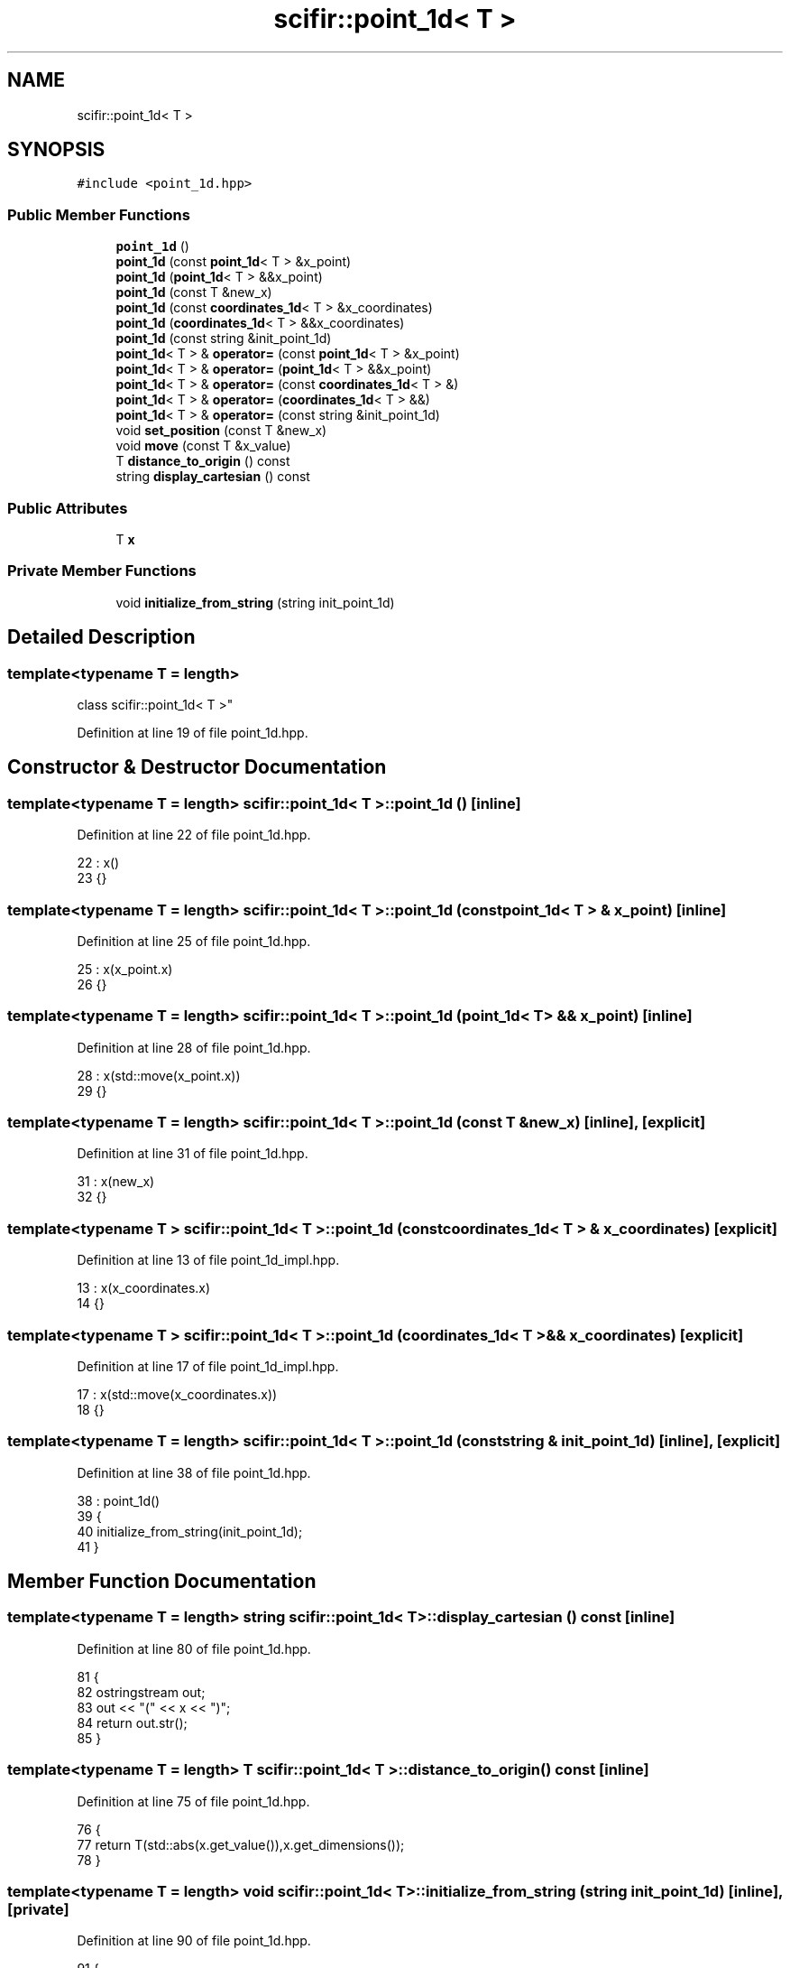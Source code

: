 .TH "scifir::point_1d< T >" 3 "Sat Jul 13 2024" "Version 2.0.0" "scifir-units" \" -*- nroff -*-
.ad l
.nh
.SH NAME
scifir::point_1d< T >
.SH SYNOPSIS
.br
.PP
.PP
\fC#include <point_1d\&.hpp>\fP
.SS "Public Member Functions"

.in +1c
.ti -1c
.RI "\fBpoint_1d\fP ()"
.br
.ti -1c
.RI "\fBpoint_1d\fP (const \fBpoint_1d\fP< T > &x_point)"
.br
.ti -1c
.RI "\fBpoint_1d\fP (\fBpoint_1d\fP< T > &&x_point)"
.br
.ti -1c
.RI "\fBpoint_1d\fP (const T &new_x)"
.br
.ti -1c
.RI "\fBpoint_1d\fP (const \fBcoordinates_1d\fP< T > &x_coordinates)"
.br
.ti -1c
.RI "\fBpoint_1d\fP (\fBcoordinates_1d\fP< T > &&x_coordinates)"
.br
.ti -1c
.RI "\fBpoint_1d\fP (const string &init_point_1d)"
.br
.ti -1c
.RI "\fBpoint_1d\fP< T > & \fBoperator=\fP (const \fBpoint_1d\fP< T > &x_point)"
.br
.ti -1c
.RI "\fBpoint_1d\fP< T > & \fBoperator=\fP (\fBpoint_1d\fP< T > &&x_point)"
.br
.ti -1c
.RI "\fBpoint_1d\fP< T > & \fBoperator=\fP (const \fBcoordinates_1d\fP< T > &)"
.br
.ti -1c
.RI "\fBpoint_1d\fP< T > & \fBoperator=\fP (\fBcoordinates_1d\fP< T > &&)"
.br
.ti -1c
.RI "\fBpoint_1d\fP< T > & \fBoperator=\fP (const string &init_point_1d)"
.br
.ti -1c
.RI "void \fBset_position\fP (const T &new_x)"
.br
.ti -1c
.RI "void \fBmove\fP (const T &x_value)"
.br
.ti -1c
.RI "T \fBdistance_to_origin\fP () const"
.br
.ti -1c
.RI "string \fBdisplay_cartesian\fP () const"
.br
.in -1c
.SS "Public Attributes"

.in +1c
.ti -1c
.RI "T \fBx\fP"
.br
.in -1c
.SS "Private Member Functions"

.in +1c
.ti -1c
.RI "void \fBinitialize_from_string\fP (string init_point_1d)"
.br
.in -1c
.SH "Detailed Description"
.PP 

.SS "template<typename T = length>
.br
class scifir::point_1d< T >"

.PP
Definition at line 19 of file point_1d\&.hpp\&.
.SH "Constructor & Destructor Documentation"
.PP 
.SS "template<typename T  = length> \fBscifir::point_1d\fP< T >::\fBpoint_1d\fP ()\fC [inline]\fP"

.PP
Definition at line 22 of file point_1d\&.hpp\&.
.PP
.nf
22                        : x()
23             {}
.fi
.SS "template<typename T  = length> \fBscifir::point_1d\fP< T >::\fBpoint_1d\fP (const \fBpoint_1d\fP< T > & x_point)\fC [inline]\fP"

.PP
Definition at line 25 of file point_1d\&.hpp\&.
.PP
.nf
25                                                  : x(x_point\&.x)
26             {}
.fi
.SS "template<typename T  = length> \fBscifir::point_1d\fP< T >::\fBpoint_1d\fP (\fBpoint_1d\fP< T > && x_point)\fC [inline]\fP"

.PP
Definition at line 28 of file point_1d\&.hpp\&.
.PP
.nf
28                                             : x(std::move(x_point\&.x))
29             {}
.fi
.SS "template<typename T  = length> \fBscifir::point_1d\fP< T >::\fBpoint_1d\fP (const T & new_x)\fC [inline]\fP, \fC [explicit]\fP"

.PP
Definition at line 31 of file point_1d\&.hpp\&.
.PP
.nf
31                                               : x(new_x)
32             {}
.fi
.SS "template<typename T > \fBscifir::point_1d\fP< T >::\fBpoint_1d\fP (const \fBcoordinates_1d\fP< T > & x_coordinates)\fC [explicit]\fP"

.PP
Definition at line 13 of file point_1d_impl\&.hpp\&.
.PP
.nf
13                                                                 : x(x_coordinates\&.x)
14     {}
.fi
.SS "template<typename T > \fBscifir::point_1d\fP< T >::\fBpoint_1d\fP (\fBcoordinates_1d\fP< T > && x_coordinates)\fC [explicit]\fP"

.PP
Definition at line 17 of file point_1d_impl\&.hpp\&.
.PP
.nf
17                                                            : x(std::move(x_coordinates\&.x))
18     {}
.fi
.SS "template<typename T  = length> \fBscifir::point_1d\fP< T >::\fBpoint_1d\fP (const string & init_point_1d)\fC [inline]\fP, \fC [explicit]\fP"

.PP
Definition at line 38 of file point_1d\&.hpp\&.
.PP
.nf
38                                                            : point_1d()
39             {
40                 initialize_from_string(init_point_1d);
41             }
.fi
.SH "Member Function Documentation"
.PP 
.SS "template<typename T  = length> string \fBscifir::point_1d\fP< T >::display_cartesian () const\fC [inline]\fP"

.PP
Definition at line 80 of file point_1d\&.hpp\&.
.PP
.nf
81             {
82                 ostringstream out;
83                 out << "(" << x << ")";
84                 return out\&.str();
85             }
.fi
.SS "template<typename T  = length> T \fBscifir::point_1d\fP< T >::distance_to_origin () const\fC [inline]\fP"

.PP
Definition at line 75 of file point_1d\&.hpp\&.
.PP
.nf
76             {
77                 return T(std::abs(x\&.get_value()),x\&.get_dimensions());
78             }
.fi
.SS "template<typename T  = length> void \fBscifir::point_1d\fP< T >::initialize_from_string (string init_point_1d)\fC [inline]\fP, \fC [private]\fP"

.PP
Definition at line 90 of file point_1d\&.hpp\&.
.PP
.nf
91             {
92                 if (init_point_1d\&.front() == '(')
93                 {
94                     init_point_1d\&.erase(0,1);
95                 }
96                 if (init_point_1d\&.back() == ')')
97                 {
98                     init_point_1d\&.erase(init_point_1d\&.size()-1,1);
99                 }
100                 x = T(init_point_1d);
101             }
.fi
.SS "template<typename T  = length> void \fBscifir::point_1d\fP< T >::move (const T & x_value)\fC [inline]\fP"

.PP
Definition at line 70 of file point_1d\&.hpp\&.
.PP
.nf
71             {
72                 x += x_value;
73             }
.fi
.SS "template<typename T > \fBpoint_1d\fP< T > & \fBscifir::point_1d\fP< T >::operator= (const \fBcoordinates_1d\fP< T > & x_coordinates)"

.PP
Definition at line 21 of file point_1d_impl\&.hpp\&.
.PP
.nf
22     {
23         x = x_coordinates\&.x;
24         return *this;
25     }
.fi
.SS "template<typename T  = length> \fBpoint_1d\fP<T>& \fBscifir::point_1d\fP< T >::operator= (const \fBpoint_1d\fP< T > & x_point)\fC [inline]\fP"

.PP
Definition at line 43 of file point_1d\&.hpp\&.
.PP
.nf
44             {
45                 x = x_point\&.x;
46                 return *this;
47             }
.fi
.SS "template<typename T  = length> \fBpoint_1d\fP<T>& \fBscifir::point_1d\fP< T >::operator= (const string & init_point_1d)\fC [inline]\fP"

.PP
Definition at line 59 of file point_1d\&.hpp\&.
.PP
.nf
60             {
61                 initialize_from_string(init_point_1d);
62                 return *this;
63             }
.fi
.SS "template<typename T > \fBpoint_1d\fP< T > & \fBscifir::point_1d\fP< T >::operator= (\fBcoordinates_1d\fP< T > && x_coordinates)"

.PP
Definition at line 28 of file point_1d_impl\&.hpp\&.
.PP
.nf
29     {
30         x = std::move(x_coordinates\&.x);
31         return *this;
32     }
.fi
.SS "template<typename T  = length> \fBpoint_1d\fP<T>& \fBscifir::point_1d\fP< T >::operator= (\fBpoint_1d\fP< T > && x_point)\fC [inline]\fP"

.PP
Definition at line 49 of file point_1d\&.hpp\&.
.PP
.nf
50             {
51                 x = std::move(x_point\&.x);
52                 return *this;
53             }
.fi
.SS "template<typename T  = length> void \fBscifir::point_1d\fP< T >::set_position (const T & new_x)\fC [inline]\fP"

.PP
Definition at line 65 of file point_1d\&.hpp\&.
.PP
.nf
66             {
67                 x = new_x;
68             }
.fi
.SH "Member Data Documentation"
.PP 
.SS "template<typename T  = length> T \fBscifir::point_1d\fP< T >::x"

.PP
Definition at line 87 of file point_1d\&.hpp\&.

.SH "Author"
.PP 
Generated automatically by Doxygen for scifir-units from the source code\&.
